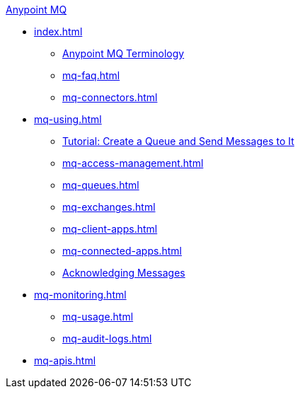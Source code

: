 .xref:index.adoc[Anypoint MQ]
* xref:index.adoc[]
** xref:mq-understanding.adoc[Anypoint MQ Terminology]
** xref:mq-faq.adoc[]
** xref:mq-connectors.adoc[]
* xref:mq-using.adoc[]
** xref:mq-tutorial.adoc[Tutorial: Create a Queue and Send Messages to It]
** xref:mq-access-management.adoc[]
** xref:mq-queues.adoc[]
** xref:mq-exchanges.adoc[]
** xref:mq-client-apps.adoc[]
** xref:mq-connected-apps.adoc[]
** xref:mq-ack-mode.adoc[Acknowledging Messages]
* xref:mq-monitoring.adoc[]
** xref:mq-usage.adoc[]
** xref:mq-audit-logs.adoc[]
* xref:mq-apis.adoc[]
